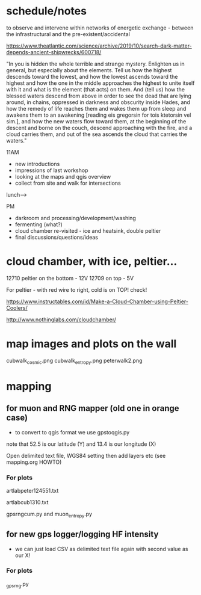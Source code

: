 * schedule/notes

to observe and intervene within networks of energetic exchange - between the infrastructural and the pre-existent/accidental

https://www.theatlantic.com/science/archive/2019/10/search-dark-matter-depends-ancient-shipwrecks/600718/

"In you is hidden the whole terrible and strange mystery. Enlighten us
in general, but especially about the elements. Tell us how the highest
descends toward the lowest, and how the lowest ascends toward the
highest and how the one in the middle approaches the highest to unite
itself with it and what is the element (that acts) on them. And (tell
us) how the blessed waters descend from above in order to see the dead
that are lying around, in chains, oppressed in darkness and obscurity
inside Hades, and how the remedy of life reaches them and wakes them
up from sleep and awakens them to an awakening [reading eis gregorsin
for tois ktetorsin vel sim.], and how the new waters flow toward them,
at the beginning of the descent and borne on the couch, descend
approaching with the fire, and a cloud carries them, and out of the
sea ascends the cloud that carries the waters."

11AM
- new introductions 
- impressions of last workshop
- looking at the maps and qgis overview
- collect from site and walk for intersections

lunch--->

PM

- darkroom and processing/development/washing
- fermenting (what?)
- cloud chamber re-visited - ice and heatsink, double peltier
- final discussions/questions/ideas

* cloud chamber, with ice, peltier...

12710 peltier on the bottom - 12V
12709 on top - 5V

For peltier - with red wire to right, cold is on TOP! check!

https://www.instructables.com/id/Make-a-Cloud-Chamber-using-Peltier-Coolers/

http://www.nothinglabs.com/cloudchamber/

* map images and plots on the wall

cubwalk_cosmic.png
cubwalk_entropy.png
peterwalk2.png


* mapping

** for muon and RNG mapper (old one in orange case)

- to convert to qgis format we use gpstoqgis.py

note that 52.5 is our latitude (Y) and 13.4 is our longitude (X)

Open delimited text file, WGS84 setting then add layers etc (see mapping.org HOWTO)

*** For plots

artlabpeter124551.txt

artlabcub1310.txt

gpsrngcum.py and muon_entropy.py

** for new gps logger/logging HF intensity

- we can just load CSV as delimited text file again with second value as our X!

*** For plots

_gpsrng.py

